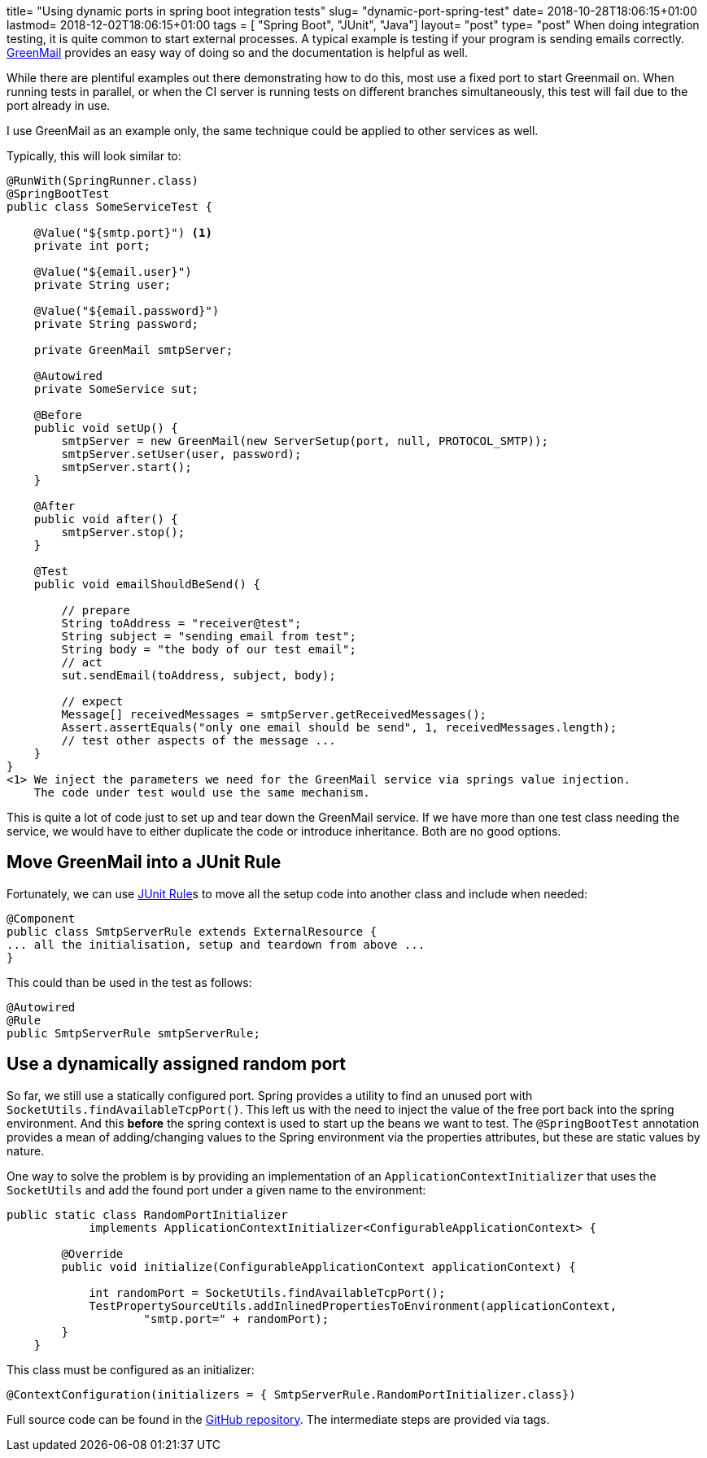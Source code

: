 +++
title= "Using dynamic ports in spring boot integration tests"
slug= "dynamic-port-spring-test"
date= 2018-10-28T18:06:15+01:00
lastmod= 2018-12-02T18:06:15+01:00
tags = [ "Spring Boot", "JUnit", "Java"]
layout= "post"
type=  "post"
+++
When doing integration testing, it is quite common to start external processes. A typical example is testing if your
program is sending emails correctly. http://www.icegreen.com/greenmail/[GreenMail] provides an easy way of doing so
and the documentation is helpful as well.

While there are plentiful examples out there demonstrating how to do this, most use a fixed port to start Greenmail on.
When running tests in parallel, or when the CI server is running tests on different branches simultaneously, this test
will fail due to the port already in use.

I use GreenMail as an example only, the same technique could be applied to other services as well.

Typically, this will look similar to:
[source,java]
----
@RunWith(SpringRunner.class)
@SpringBootTest
public class SomeServiceTest {

    @Value("${smtp.port}") <1>
    private int port;

    @Value("${email.user}")
    private String user;

    @Value("${email.password}")
    private String password;

    private GreenMail smtpServer;

    @Autowired
    private SomeService sut;

    @Before
    public void setUp() {
        smtpServer = new GreenMail(new ServerSetup(port, null, PROTOCOL_SMTP));
        smtpServer.setUser(user, password);
        smtpServer.start();
    }

    @After
    public void after() {
        smtpServer.stop();
    }

    @Test
    public void emailShouldBeSend() {

        // prepare
        String toAddress = "receiver@test";
        String subject = "sending email from test";
        String body = "the body of our test email";
        // act
        sut.sendEmail(toAddress, subject, body);

        // expect
        Message[] receivedMessages = smtpServer.getReceivedMessages();
        Assert.assertEquals("only one email should be send", 1, receivedMessages.length);
        // test other aspects of the message ...
    }
}
<1> We inject the parameters we need for the GreenMail service via springs value injection.
    The code under test would use the same mechanism.
----

This is quite a lot of code just to set up and tear down the GreenMail service. If we have more
than one test class needing the service, we would have to either duplicate the code or introduce
inheritance. Both are no good options.

== Move GreenMail into a JUnit Rule
Fortunately, we can use
https://junit.org/junit4/javadoc/4.12/org/junit/Rule.html[JUnit Rule]s to move all the setup code
into another class and include when needed:
[source,java]
----
@Component
public class SmtpServerRule extends ExternalResource {
... all the initialisation, setup and teardown from above ...
}
----
This could than be used in the test as follows:
[source,java]
----
@Autowired
@Rule
public SmtpServerRule smtpServerRule;
----

== Use a dynamically assigned random port
So far, we still use a statically configured port. Spring provides a utility to find an unused port
with `SocketUtils.findAvailableTcpPort()`. This left us with the need to inject the value of the free port back into
the spring environment. And this *before* the spring context is used to start up the beans we want to test.
The `@SpringBootTest` annotation provides a mean of adding/changing values to the Spring environment
via the +properties+ attributes, but these are static values by nature.

One way to solve the problem is by providing an implementation of an `ApplicationContextInitializer`
that uses the `SocketUtils` and add the found port under a given name to the environment:
[source,java]
----
public static class RandomPortInitializer
            implements ApplicationContextInitializer<ConfigurableApplicationContext> {

        @Override
        public void initialize(ConfigurableApplicationContext applicationContext) {

            int randomPort = SocketUtils.findAvailableTcpPort();
            TestPropertySourceUtils.addInlinedPropertiesToEnvironment(applicationContext,
                    "smtp.port=" + randomPort);
        }
    }
----
This class must be configured as an initializer:
[source,java]
----
@ContextConfiguration(initializers = { SmtpServerRule.RandomPortInitializer.class})
----

Full source code can be found in the https://github.com/taseroth/blog-dynamic-port[GitHub repository].
The intermediate steps are provided via tags.
